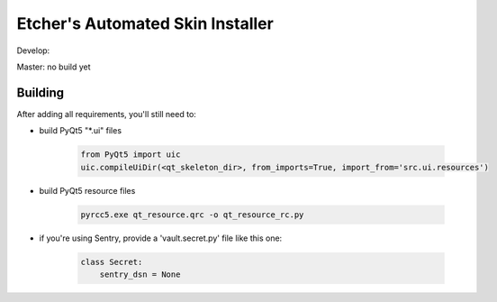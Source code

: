 *********************************
Etcher's Automated Skin Installer
*********************************

Develop:

.. image:: https://ci.appveyor.com/api/projects/status/ej728cibs8q13qw2/branch/develop?svg=true&passingText=develop%20-%20OK
    :target: https://github.com/132nd-etcher/EASI
    :alt: Develop build status

.. image:: https://api.codacy.com/project/badge/Grade/3a1f938dbe5545ad9cfa29b8df61e6ac
    :target: https://www.codacy.com/app/132nd-etcher/EASI?utm_source=github.com&amp;utm_medium=referral&amp;utm_content=132nd-etcher/EASI&amp;utm_campaign=Badge_Grade

.. image:: https://api.codacy.com/project/badge/Coverage/3a1f938dbe5545ad9cfa29b8df61e6ac
    :target: https://www.codacy.com/app/132nd-etcher/EASI?utm_source=github.com&amp;utm_medium=referral&amp;utm_content=132nd-etcher/EASI&amp;utm_campaign=Badge_Coverage

.. image:: https://scrutinizer-ci.com/g/132nd-etcher/EASI/badges/quality-score.png?b=develop
    :target: https://scrutinizer-ci.com/g/132nd-etcher/EASI/?branch=develop

.. image:: https://scrutinizer-ci.com/g/132nd-etcher/EASI/badges/build.png?b=develop
    :target: https://scrutinizer-ci.com/g/132nd-etcher/EASI/?branch=develop

.. image:: https://codecov.io/gh/132nd-etcher/EASI/branch/develop/graph/badge.svg
  :target: https://codecov.io/gh/132nd-etcher/EASI

.. image:: https://codeclimate.com/github/132nd-etcher/EASI/badges/gpa.svg
   :target: https://codeclimate.com/github/132nd-etcher/EASI
   :alt: Code Climate

.. image:: https://codeclimate.com/github/132nd-etcher/EASI/badges/issue_count.svg
   :target: https://codeclimate.com/github/132nd-etcher/EASI
   :alt: Issue Count


Master: no build yet

Building
--------

After adding all requirements, you'll still need to:

- build PyQt5 "\*.ui" files

   .. code-block:: python

      from PyQt5 import uic
      uic.compileUiDir(<qt_skeleton_dir>, from_imports=True, import_from='src.ui.resources')

- build PyQt5 resource files

   .. code-block:: rconsole

      pyrcc5.exe qt_resource.qrc -o qt_resource_rc.py

- if you're using Sentry, provide a 'vault.secret.py' file like this one:

   .. code-block:: python

        class Secret:
            sentry_dsn = None